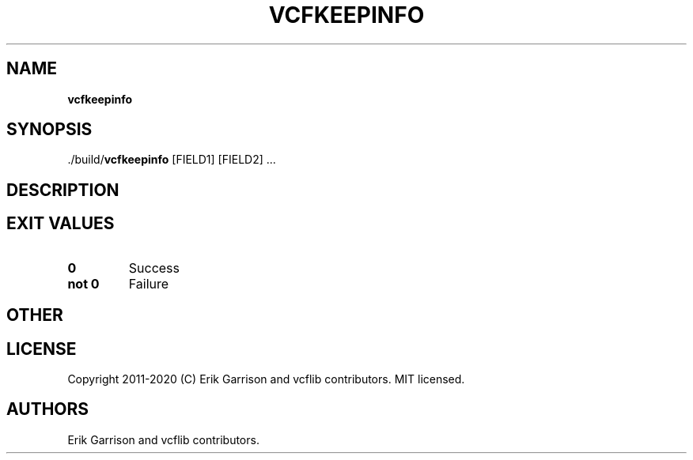 .\" Automatically generated by Pandoc 2.7.3
.\"
.TH "VCFKEEPINFO" "1" "" "vcfkeepinfo (vcflib)" "vcfkeepinfo (VCF unknown)"
.hy
.SH NAME
.PP
\f[B]vcfkeepinfo\f[R]
.SH SYNOPSIS
.PP
\&./build/\f[B]vcfkeepinfo\f[R] [FIELD1] [FIELD2] \&...
.SH DESCRIPTION
.SH EXIT VALUES
.TP
.B \f[B]0\f[R]
Success
.TP
.B \f[B]not 0\f[R]
Failure
.SH OTHER
.SH LICENSE
.PP
Copyright 2011-2020 (C) Erik Garrison and vcflib contributors.
MIT licensed.
.SH AUTHORS
Erik Garrison and vcflib contributors.
